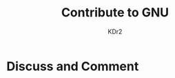 # -*- mode: org; mode: auto-fill -*-
#+TITLE: Contribute to GNU
#+AUTHOR: KDr2

#+OPTIONS: toc:nil
#+OPTIONS: num:nil

#+BEGIN: inc-file :file "common.inc.org"
#+END:
#+CALL: dynamic-header() :results raw

# - DATE

# - CONTENT

# * Share This Page
#  #+BEGIN: inc-file :file "sharethis.inc.org"
#  #+END:

* Discuss and Comment
  #+BEGIN: inc-file :file "disqus.inc.org"
  #+END:
